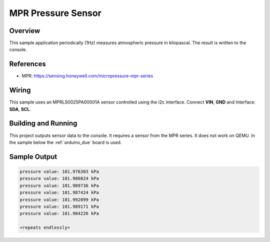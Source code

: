 .. _mpr-sample:

MPR Pressure Sensor
###################

Overview
********

This sample application periodically (1Hz) measures atmospheric pressure in
kilopascal. The result is written to the console.

References
**********

- MPR: https://sensing.honeywell.com/micropressure-mpr-series

Wiring
******

This sample uses an MPRLS0025PA00001A sensor controlled using the i2c
interface. Connect **VIN**, **GND** and Interface: **SDA**, **SCL**.

Building and Running
********************

This project outputs sensor data to the console. It requires a sensor from the
MPR series.
It does not work on QEMU.
In the sample below the :ref:`arduino_due` board is used.

.. zephyr-app-commands::
   :zephyr-app: samples/sensor/mpr
   :board: arduino_due
   :goals: build flash

Sample Output
*************

.. code-block:: console

   pressure value: 101.976303 kPa
   pressure value: 101.986024 kPa
   pressure value: 101.989736 kPa
   pressure value: 101.987424 kPa
   pressure value: 101.992099 kPa
   pressure value: 101.989171 kPa
   pressure value: 101.984226 kPa

   <repeats endlessly>
